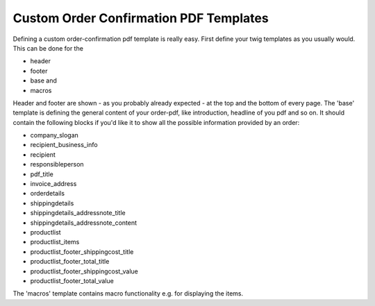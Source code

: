 Custom Order Confirmation PDF Templates
=======================================

Defining a custom order-confirmation pdf template is really easy. First define
your twig templates as you usually would. This can be done for the

- header
- footer
- base and
- macros


Header and footer are shown - as you probably already expected - at the top and
the bottom of every page.
The 'base' template is defining the general content of your order-pdf,
like introduction, headline of you pdf and so on.
It should contain the following blocks if you'd like it to show all the
possible information provided by an order:

- company_slogan
- recipient_business_info
- recipient
- responsibleperson
- pdf_title
- invoice_address
- orderdetails
- shippingdetails
- shippingdetails_addressnote_title
- shippingdetails_addressnote_content
- productlist
- productlist_items
- productlist_footer_shippingcost_title
- productlist_footer_total_title
- productlist_footer_shippingcost_value
- productlist_footer_total_value


The 'macros' template contains macro functionality e.g. for displaying the
items.



